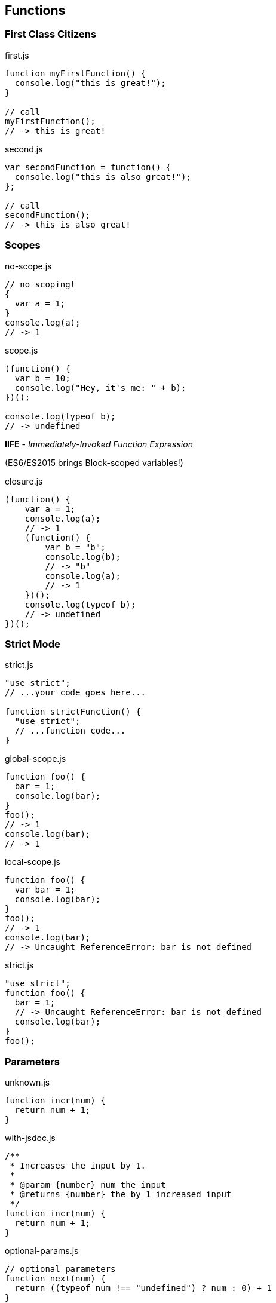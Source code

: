 == Functions

=== First Class Citizens

[source,javascript]
.first.js
----
function myFirstFunction() {
  console.log("this is great!");
}

// call
myFirstFunction();
// -> this is great!
----

[source,javascript]
.second.js
----
var secondFunction = function() {
  console.log("this is also great!");
};

// call
secondFunction();
// -> this is also great!
----

=== Scopes

[source,javascript]
.no-scope.js
----
// no scoping!
{
  var a = 1;
}
console.log(a);
// -> 1
----

[source,javascript]
.scope.js
----
(function() {
  var b = 10;
  console.log("Hey, it's me: " + b);
})();

console.log(typeof b);
// -> undefined
----

*IIFE* - _Immediately-Invoked Function Expression_

[small]#(ES6/ES2015 brings Block-scoped variables!)#

[source,javascript]
.closure.js
----
(function() {
    var a = 1;
    console.log(a);
    // -> 1
    (function() {
        var b = "b";
        console.log(b);
        // -> "b"
        console.log(a);
        // -> 1
    })();
    console.log(typeof b);
    // -> undefined
})();
----

=== Strict Mode

[source,javascript]
.strict.js
----
"use strict";
// ...your code goes here...

function strictFunction() {
  "use strict";
  // ...function code...
}
----

[source,javascript]
.global-scope.js
----
function foo() {
  bar = 1;
  console.log(bar);
}
foo();
// -> 1
console.log(bar);
// -> 1
----

[source,javascript]
.local-scope.js
----
function foo() {
  var bar = 1;
  console.log(bar);
}
foo();
// -> 1
console.log(bar);
// -> Uncaught ReferenceError: bar is not defined
----

[source,javascript]
.strict.js
----
"use strict";
function foo() {
  bar = 1;
  // -> Uncaught ReferenceError: bar is not defined
  console.log(bar);
}
foo();
----

=== Parameters

[source,javascript]
.unknown.js
----
function incr(num) {
  return num + 1;
}
----

[source,javascript]
.with-jsdoc.js
----
/**
 * Increases the input by 1.
 *
 * @param {number} num the input
 * @returns {number} the by 1 increased input
 */
function incr(num) {
  return num + 1;
}
----

[source,javascript]
.optional-params.js
----
// optional parameters
function next(num) {
  return ((typeof num !== "undefined") ? num : 0) + 1
}
console.log("Next without parameter: " + next());
// -> "Next without parameter: 1
----

[source,javascript]
.variable-param-count.js
----
// variable parameter count
function sum() {
  var sum = 0;
  for (var i in arguments) {
    sum += arguments[i];
  }
  return sum;
}

console.log("Sum: " + sum(1, 2, 3, 4, 5));
// -> 15
----

[source,javascript]
.variable-param-count-with-jsdoc.js
----
/**
 * @param {...number} summands
 * @return {number} the sum
 */
function sum(summands) {
  var sum = 0;
  for (var i in arguments) {
    sum += arguments[i];
  }
  return sum;
}
----

=== Higher-order Functions

[source,javascript]
.higher-order.js
----
var numbers = [1, 2, 3, 4, 5];
numbers.forEach(function(n) {
  console.log(n);
});
----

IMPORTANT: Callback-Functions are higher-order functions and derived from the functional programming paradigm. +
Callback Functions are Closures!

on Arrays (map/reduce/filter):

[source,javascript]
.higer-order-array-filter.js
----
var numbers = [1, 2, 3, 4, 5];
numbers.filter(function(n) {
  return n % 2 === 0;
}).forEach(function(n) {
  console.log(n);
});
// -> 2
// -> 4
----

[source,javascript]
.higer-order-array-mapreduce.js
----
var numbers = [1, 2, 3, 4, 5];
var sum = numbers.map(function(n) {
  return n * n;
}).reduce(function(reduced, element) {
  return reduced + element;
});
console.log(sum);
// -> 55
----

=== Hoisting

Try this:
[source,javascript]
----
(function() {
  console.log("before: " + hoisted);
  var hoisted = 1;
  console.log("after: " + hoisted);
})();
----

The better way:
[source,javascript]
----
(function() {
  var hoisted;
  console.log("before: " + hoisted);
  hoisted = 1;
  console.log("after: " + hoisted);
})();
----

Function hoisting:
[source,javascript]
----
(function() {
  console.log("inner1: " + inner1);
  // -> function inner1() {...}
  inner1();
  // -> Inner1

  console.log("inner2: " + inner2);
  // -> undefined

  function inner1() {
    console.log("Inner1");
  }

  var inner2 = function() {
    console.log("Inner2");
  }
})();
----

=== Exercise 1

What is the expected result, the real result and why does this won't work as expected?

[source,javascript]
----
for (var i = 0; i < 10; i++) {
    setTimeout(function() {console.log(i)}, 1);
}
----

=== Exercise 2

Re-write the previous function to a working version!

//for (var i = 0; i < 10; i++) {
//    (function() {
//        var k = i;
//        setTimeout(function() {console.log(k)}, 10);
//    })();
//}

